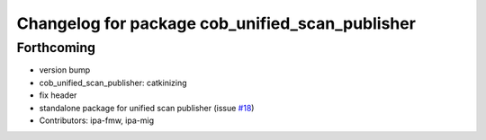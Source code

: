 ^^^^^^^^^^^^^^^^^^^^^^^^^^^^^^^^^^^^^^^^^^^^^^^^
Changelog for package cob_unified_scan_publisher
^^^^^^^^^^^^^^^^^^^^^^^^^^^^^^^^^^^^^^^^^^^^^^^^

Forthcoming
-----------
* version bump
* cob_unified_scan_publisher: catkinizing
* fix header
* standalone package for unified scan publisher (issue `#18 <https://github.com/ipa320/cob_navigation/issues/18>`_)
* Contributors: ipa-fmw, ipa-mig
